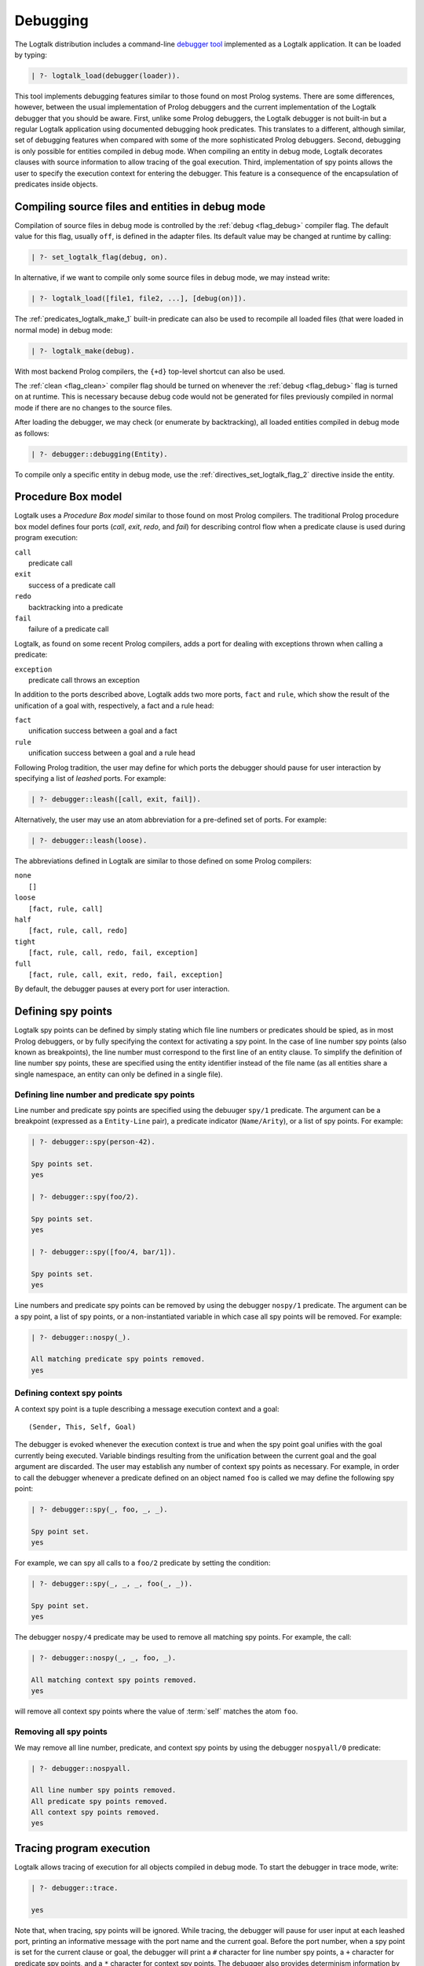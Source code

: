 ..
   This file is part of Logtalk <https://logtalk.org/>  
   Copyright 1998-2018 Paulo Moura <pmoura@logtalk.org>

   Licensed under the Apache License, Version 2.0 (the "License");
   you may not use this file except in compliance with the License.
   You may obtain a copy of the License at

       http://www.apache.org/licenses/LICENSE-2.0

   Unless required by applicable law or agreed to in writing, software
   distributed under the License is distributed on an "AS IS" BASIS,
   WITHOUT WARRANTIES OR CONDITIONS OF ANY KIND, either express or implied.
   See the License for the specific language governing permissions and
   limitations under the License.


.. _debugging_debugging:

Debugging
=========

The Logtalk distribution includes a command-line
`debugger tool <https://logtalk.org/tools.html#debugger>`_
implemented as a Logtalk application. It can be loaded by typing:

.. code-block:: text

   | ?- logtalk_load(debugger(loader)).

This tool implements debugging features similar to those found on most
Prolog systems. There are some differences, however, between the usual
implementation of Prolog debuggers and the current implementation of the
Logtalk debugger that you should be aware. First, unlike some Prolog
debuggers, the Logtalk debugger is not built-in but a regular Logtalk
application using documented debugging hook predicates. This translates
to a different, although similar, set of debugging features when compared
with some of the more sophisticated Prolog debuggers. Second, debugging is
only possible for entities compiled in debug mode. When compiling an entity
in debug mode, Logtalk decorates clauses with source information to allow
tracing of the goal execution. Third, implementation of spy points allows
the user to specify the execution context for entering the debugger. This
feature is a consequence of the encapsulation of predicates inside objects.

.. _programming_debug_mode:

Compiling source files and entities in debug mode
-------------------------------------------------

Compilation of source files in debug mode is controlled by the
:ref:`debug <flag_debug>` compiler flag. The default value for this flag,
usually ``off``, is defined in the adapter files. Its default value may
be changed at runtime by calling:

.. code-block:: text

   | ?- set_logtalk_flag(debug, on).

In alternative, if we want to compile only some source files in debug
mode, we may instead write:

.. code-block:: text

   | ?- logtalk_load([file1, file2, ...], [debug(on)]).

The :ref:`predicates_logtalk_make_1` built-in predicate can also be used to
recompile all loaded files (that were loaded in normal mode) in debug mode:

.. code-block:: text

   | ?- logtalk_make(debug).

With most backend Prolog compilers, the ``{+d}`` top-level shortcut can also
be used.

The :ref:`clean <flag_clean>` compiler flag should be turned on whenever
the :ref:`debug <flag_debug>` flag is turned on at runtime. This is necessary
because debug code would not be generated for files previously compiled in
normal mode if there are no changes to the source files.

After loading the debugger, we may check (or enumerate by backtracking),
all loaded entities compiled in debug mode as follows:

.. code-block:: text

   | ?- debugger::debugging(Entity).

To compile only a specific entity in debug mode, use the
:ref:`directives_set_logtalk_flag_2` directive inside the entity.

.. _programming_box_model:

Procedure Box model
-------------------

Logtalk uses a *Procedure Box model* similar to those found on most
Prolog compilers. The traditional Prolog procedure box model defines
four ports (*call*, *exit*, *redo*, and *fail*) for describing control
flow when a predicate clause is used during program execution:

| ``call``
|    predicate call
| ``exit``
|    success of a predicate call
| ``redo``
|    backtracking into a predicate
| ``fail``
|    failure of a predicate call

Logtalk, as found on some recent Prolog compilers, adds a port for
dealing with exceptions thrown when calling a predicate:

| ``exception``
|    predicate call throws an exception

In addition to the ports described above, Logtalk adds two more ports,
``fact`` and ``rule``, which show the result of the unification of a
goal with, respectively, a fact and a rule head:

| ``fact``
|    unification success between a goal and a fact
| ``rule``
|    unification success between a goal and a rule head

Following Prolog tradition, the user may define for which ports the
debugger should pause for user interaction by specifying a list of
*leashed* ports. For example:

.. code-block:: text

   | ?- debugger::leash([call, exit, fail]).

Alternatively, the user may use an atom abbreviation for a pre-defined
set of ports. For example:

.. code-block:: text

   | ?- debugger::leash(loose).

The abbreviations defined in Logtalk are similar to those defined on
some Prolog compilers:

| ``none``
|    ``[]``
| ``loose``
|    ``[fact, rule, call]``
| ``half``
|    ``[fact, rule, call, redo]``
| ``tight``
|    ``[fact, rule, call, redo, fail, exception]``
| ``full``
|    ``[fact, rule, call, exit, redo, fail, exception]``

By default, the debugger pauses at every port for user interaction.

Defining spy points
-------------------

Logtalk spy points can be defined by simply stating which file line
numbers or predicates should be spied, as in most Prolog debuggers, or
by fully specifying the context for activating a spy point. In the case
of line number spy points (also known as breakpoints), the line number
must correspond to the first line of an entity clause. To simplify the
definition of line number spy points, these are specified using the
entity identifier instead of the file name (as all entities share a
single namespace, an entity can only be defined in a single file).

Defining line number and predicate spy points
~~~~~~~~~~~~~~~~~~~~~~~~~~~~~~~~~~~~~~~~~~~~~

Line number and predicate spy points are specified using the debuuger
``spy/1`` predicate. The argument can be a breakpoint (expressed as a
``Entity-Line`` pair), a predicate indicator (``Name/Arity``), or a
list of spy points. For example:

.. code-block:: text

   | ?- debugger::spy(person-42).

   Spy points set.
   yes

   | ?- debugger::spy(foo/2).

   Spy points set.
   yes

   | ?- debugger::spy([foo/4, bar/1]).

   Spy points set.
   yes

Line numbers and predicate spy points can be removed by using the
debugger ``nospy/1`` predicate. The argument can be a spy point, a
list of spy points, or a non-instantiated variable in which case all
spy points will be removed. For example:

.. code-block:: text

   | ?- debugger::nospy(_).

   All matching predicate spy points removed.
   yes

Defining context spy points
~~~~~~~~~~~~~~~~~~~~~~~~~~~

A context spy point is a tuple describing a message execution context and
a goal:

::

   (Sender, This, Self, Goal)

The debugger is evoked whenever the execution context is true and when
the spy point goal unifies with the goal currently being executed.
Variable bindings resulting from the unification between the current
goal and the goal argument are discarded. The user may establish any
number of context spy points as necessary. For example, in order to call
the debugger whenever a predicate defined on an object named ``foo`` is
called we may define the following spy point:

.. code-block:: text

   | ?- debugger::spy(_, foo, _, _).

   Spy point set.
   yes

For example, we can spy all calls to a ``foo/2`` predicate by setting
the condition:

.. code-block:: text

   | ?- debugger::spy(_, _, _, foo(_, _)).

   Spy point set.
   yes

The debugger ``nospy/4`` predicate may be used to remove all matching
spy points. For example, the call:

.. code-block:: text

   | ?- debugger::nospy(_, _, foo, _).

   All matching context spy points removed.
   yes

will remove all context spy points where the value of :term:`self` matches the
atom ``foo``.

Removing all spy points
~~~~~~~~~~~~~~~~~~~~~~~

We may remove all line number, predicate, and context spy points by
using the debugger ``nospyall/0`` predicate:

.. code-block:: text

   | ?- debugger::nospyall.

   All line number spy points removed.
   All predicate spy points removed.
   All context spy points removed.
   yes

.. _programming_trace:

Tracing program execution
-------------------------

Logtalk allows tracing of execution for all objects compiled in debug
mode. To start the debugger in trace mode, write:

.. code-block:: text

   | ?- debugger::trace.

   yes

Note that, when tracing, spy points will be ignored. While tracing, the
debugger will pause for user input at each leashed port, printing an
informative message with the port name and the current goal. Before the
port number, when a spy point is set for the current clause or goal, the
debugger will print a ``#`` character for line number spy points, a
``+`` character for predicate spy points, and a ``*`` character for
context spy points. The debugger also provides determinism information
by prefixing the ``exit`` port with a ``*`` character when a call
succeeds with choice-points pending. After the port name, the debugger
prints the goal invocation number. This invocation number is unique and
can be used to correlate the port trace messages.

To stop tracing and turning off the debugger, write:

.. code-block:: text

   | ?- debugger::notrace.

   yes

.. _programming_debug:

Debugging using spy points
--------------------------

Tracing a program execution may generate large amounts of debugging
data. Debugging using spy points allows the user to concentrate its
attention in specific points of its code. To start a debugging session
using spy points, write:

.. code-block:: text

   | ?- debugger::debug.

   yes

At the beginning of a port description, the debugger will print a ``#``,
``+``, or ``*`` character before the current goal if there is,
respectively, a line number, a predicate, or a context spy point
defined.

To stop the debugger, write:

::

   | ?- debugger::nodebug.

   yes

Note that stopping the debugger does not remove any defined spy points.

.. _programming_commands:

Debugging commands
------------------

The debugger pauses at leashed ports when tracing or when finding a spy
point for user interaction. The commands available are as follows:

``c`` — creep
   go on; you may use the spacebar, return, or enter keys in alternative
``l`` — leap
   continues execution until the next spy point is found
``s`` — skip
   skips debugging for the current goal; valid at call, redo, and
   unification ports
``q`` — quasi-skip
   skips debugging until returning to the current goal or reaching a spy
   point; valid at call and redo ports
``r`` — retry
   retries the current goal but side-effects are not undone; valid at
   the fail port
``j`` — jump
   reads invocation number and continues execution until a port is
   reached for that number
``z`` — zap
   reads port name and continues execution until that port is reached
   reads negated port name and continues execution until a port other
   than the negated port is reached
``i`` — ignore
   ignores goal, assumes that it succeeded; valid at call and redo ports
``f`` — fail
   forces backtracking; may also be used to convert an exception into a
   failure
``n`` — nodebug
   turns off debugging
``@`` — command; ``!`` can be used in alternative
   reads and executes a query
``b`` — break
   suspends execution and starts new interpreter; type ``end_of_file``
   to terminate
``a`` — abort
   returns to top level interpreter
``Q`` — quit
   quits Logtalk
``p`` — print
   writes current goal using the print/1 predicate if available
``d`` — display
   writes current goal without using operator notation
``w`` — write
   writes current goal quoting atoms if necessary
``$`` — dollar
   outputs the compiled form of the current goal (for low-level
   debugging)
``x`` — context
   prints execution context
``.`` — file
   prints file, entity, predicate, and line number information at an
   unification port
``e`` — exception
   prints exception term thrown by the current goal
``=`` — debugging
   prints debugging information
``<`` — write depth
   sets the write term depth (set to 0 to reset)
``*`` — add
   adds a context spy point for the current goal
``/`` — remove
   removes a context spy point for the current goal
``+`` — add
   adds a predicate spy point for the current goal
``-`` — remove
   removes a predicate spy point for the current goal
``#`` — add
   adds a line number spy point for the current clause
``|`` — remove
   removes a line number spy point for the current clause
``h`` — condensed help
   prints list of command options
``?`` — extended help
   prints list of command options

.. _programming_context:

Context-switching calls
-----------------------

Logtalk provides a control construct, :ref:`control_context_switch_2`,
which allows the execution of a query within the context of an object.
Common debugging uses include checking an object local predicates (e.g.
predicates representing internal dynamic state) and sending a message
from within an object. This control construct may also be used to write
unit tests.

Consider the following toy example:

::

   :- object(broken).

       :- public(a/1).

       a(A) :- b(A, B), c(B).
       b(1, 2). b(2, 4). b(3, 6).
       c(3).

   :- end_object.

Something is wrong when we try the object public predicate, ``a/1``:

.. code-block:: text

   | ?- broken::a(A).

   no

For helping diagnosing the problem, instead of compiling the object in
debug mode and doing a *trace* of the query to check the clauses for the
non-public predicates, we can instead simply type:

.. code-block:: text

   | ?- broken << c(C).

   C = 3
   yes

The ``<</2`` control construct works by switching the execution context
to the object in the first argument and then compiling and executing the
second argument within that context:

.. code-block:: text

   | ?- broken << (self(Self), sender(Sender), this(This)).

   Self = broken
   Sender = broken
   This = broken

   yes

As exemplified above, the ``<</2`` control construct allows you to call
an object local and private predicates. However, it is important to
stress that we are not bypassing or defeating an object predicate scope
directives. The calls take place within the context of the specified
object, not within the context of the object making the ``<</2`` call.
Thus, the ``<</2`` control construct implements a form of
*execution-context switching*.

The availability of the ``<</2`` control construct is controlled by the
:ref:`context_switching_calls <flag_context_switching_calls>` compiler
flag (its default value is defined in the adapter files of the backend
Prolog compilers).

.. _programming_hooks:

Using compilation hooks and term expansion for debugging
--------------------------------------------------------

It is possible to use compilation hooks and the term expansion mechanism
for conditional compilation of debugging goals. Assume that we chose the
predicate ``debug/1`` to represent debug goals. For example:

::

   member(Head, [Head| _]) :-
       debug((write('Base case: '), writeq(member(Head, [Head| _])))).
   member(Head, [_| Tail]) :-
       debug((write('Recursive case: '), writeq(member(Head, Tail)))),
       member(Head, Tail).

When debugging, we want to call the argument of the predicate
``debug/1``. This can be easily accomplished by defining a hook object
containing the following definition for ``goal_expansion/2``:

::

   goal_expansion(debug(Goal), Goal).

When not debugging, we can use a second hook object to discard the
``debug/1`` calls by defining the predicate ``goal_expansion/2`` as
follows:

::

   goal_expansion(debug(_), true).

The Logtalk compiler automatically removes any redundant calls to the
built-in predicate ``true/0`` when compiling object predicates.

.. _programming_debugging_messages:

Debugging messages
------------------

Calls to the ``logtalk::print_message/3`` predicate where the message
kind is either ``debug`` or ``debug(_)`` are only printed, by default,
when the :ref:`debug <flag_debug>` flag is turned on. Note that using
these messages does not require compiling the code in debug mode, only
turning on the flag. To avoid having to define
:ref:`methods_message_tokens_2` grammar rules for translating each and
every debug message, Logtalk provides default tokenization
for four *meta-messages* that cover the most common cases:

``@Message``
   By default, the message is printed as passed to the ``write/1``
   predicate followed by a newline.
``Key-Value``
   By default, the message is printed as ``Key: Value`` followed by a
   newline. The value is printed as passed to the ``writeq/1``
   predicate.
``List``
   By default, the list items are printed indented one per line. The
   items are preceded by a dash and printed as passed to the
   ``writeq/1`` predicate.
``Title::List``
   By default, the title is printed followed by a newline and the
   indented list items, one per line. The items are preceded by a dash
   and printed as passed to the ``writeq/1`` predicate.

These print messages goals can always be combined with hooks as
described in the previous section to remove them in production ready
code. Some simple examples of using these meta-messages:

.. code-block:: text

   | ?- logtalk::print_message(debug, core, @'Phase 1 completed').
   yes

   | ?- set_logtalk_flag(debug, on).
   yes

   | ?- logtalk::print_message(debug, core, @'Phase 1 completed').
   >>> Phase 1 completed
   yes

   | ?- logtalk::print_message(debug, core, answer-42).
   >>> answer: 42
   yes

   | ?- logtalk::print_message(debug, core, [arthur,ford,marvin]).
   >>> - arthur
   >>> - ford
   >>> - marvin
   yes

   | ?- logtalk::print_message(debug, core, names::[arthur,ford,marvin]).
   >>> names:
   >>> - arthur
   >>> - ford
   >>> - marvin
   yes

Ports profiling
---------------

The Logtalk distribution includes a
`ports profiler tool <https://logtalk.org/tools.html#ports-profiler>`_ 
based on the same procedure box model described above.
See the tool documentation for details. 

